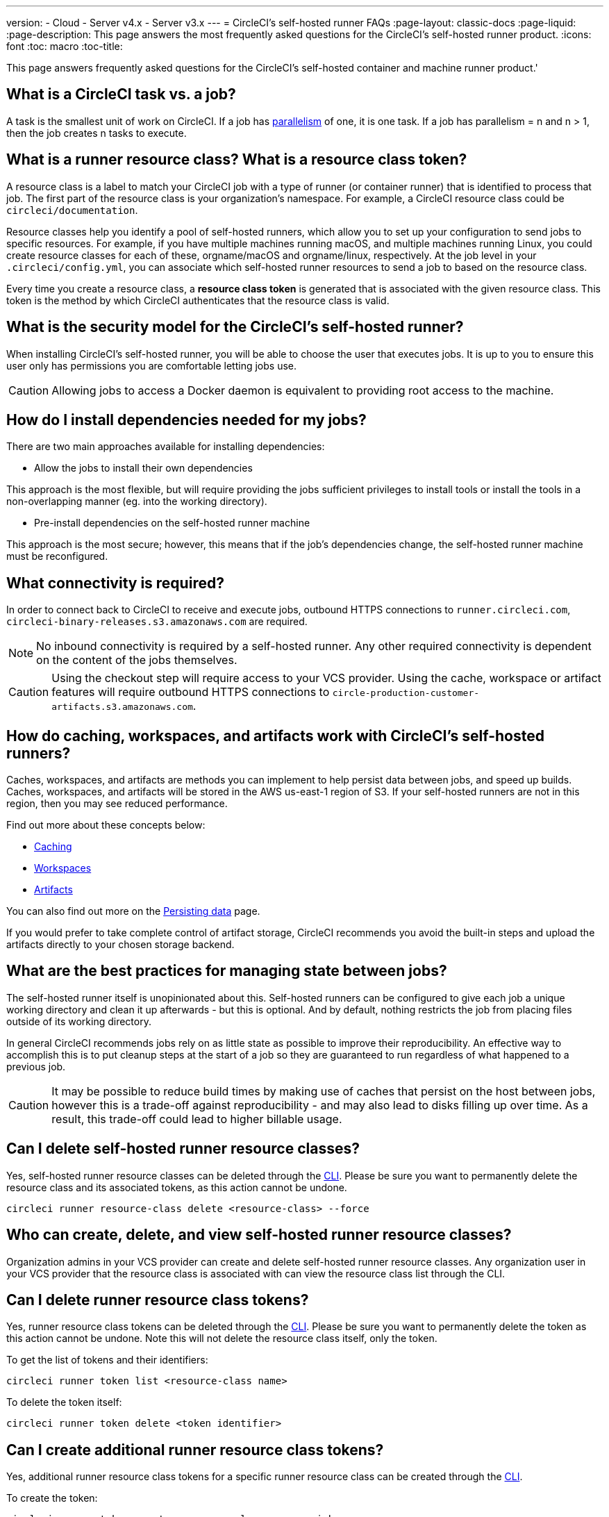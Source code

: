---
version:
- Cloud
- Server v4.x
- Server v3.x
---
= CircleCI's self-hosted runner FAQs
:page-layout: classic-docs
:page-liquid:
:page-description: This page answers the most frequently asked questions for the CircleCI's self-hosted runner product. 
:icons: font
:toc: macro
:toc-title:

This page answers frequently asked questions for the CircleCI's self-hosted container and machine runner product.'

[#what-is-a-CircleCI-task-vs-a-job]
== What is a CircleCI task vs. a job?

A task is the smallest unit of work on CircleCI. If a job has <<parallelism-faster-jobs#,parallelism>> of one, it is one task. If a job has parallelism = n and n > 1, then the job creates n tasks to execute.

[#what-is-a-runner-resource-class]
== What is a runner resource class? What is a resource class token?

A resource class is a label to match your CircleCI job with a type of runner (or container runner) that is identified to process that job. The first part of the resource class is your organization’s namespace. For example, a CircleCI resource class could be `circleci/documentation`.

Resource classes help you identify a pool of self-hosted runners, which allow you to set up your configuration to send jobs to specific resources. For example, if you have multiple machines running macOS, and multiple machines running Linux, you could create resource classes for each of these, orgname/macOS and orgname/linux, respectively. At the job level in your `.circleci/config.yml`, you can associate which self-hosted runner resources to send a job to based on the resource class.

Every time you create a resource class, a *resource class token* is generated that is associated with the given resource class. This token is the method by which CircleCI authenticates that the resource class is valid.

[#what-is-the-security-model-for-the-circleci-self-hosted-runner]
== What is the security model for the CircleCI's self-hosted runner?

When installing CircleCI's self-hosted runner, you will be able to choose the user that executes jobs. It is up to you to ensure this user only has permissions you are comfortable letting jobs use.

CAUTION: Allowing jobs to access a Docker daemon is equivalent to providing root access to the machine.

[#how-do-i-install-dependencies-needed-for-my-jobs]
== How do I install dependencies needed for my jobs?

There are two main approaches available for installing dependencies:

* Allow the jobs to install their own dependencies

This approach is the most flexible, but will require providing the jobs sufficient privileges to install tools or install the tools in a non-overlapping manner (eg. into the working directory).

* Pre-install dependencies on the self-hosted runner machine

This approach is the most secure; however, this means that if the job’s dependencies change, the self-hosted runner machine must be reconfigured.

[#what-connectivity-is-required]
== What connectivity is required?

In order to connect back to CircleCI to receive and execute jobs, outbound HTTPS connections to `runner.circleci.com`, `circleci-binary-releases.s3.amazonaws.com` are required.

NOTE: No inbound connectivity is required by a self-hosted runner. Any other required connectivity is dependent on the content of the jobs themselves.

CAUTION: Using the checkout step will require access to your VCS provider. Using the cache, workspace or artifact features will require outbound HTTPS connections to `circle-production-customer-artifacts.s3.amazonaws.com`.

[#how-do-caching-workspaces-and-artifacts-work-with-circleci-self-hosted-runners]
== How do caching, workspaces, and artifacts work with CircleCI's self-hosted runners?

Caches, workspaces, and artifacts are methods you can implement to help persist data between jobs, and speed up builds. Caches, workspaces, and artifacts will be stored in the AWS us-east-1 region of S3. If your self-hosted runners are not in this region, then you may see reduced performance.

Find out more about these concepts below:

* <<caching#,Caching>>
* <<workspaces#,Workspaces>>
* <<artifacts#,Artifacts>>

You can also find out more on the <<persist-data#,Persisting data>> page.

If you would prefer to take complete control of artifact storage, CircleCI recommends you avoid the built-in steps and upload the artifacts directly to your chosen storage backend.

[#what-are-the-best-practices-for-managing-state-between-jobs]
== What are the best practices for managing state between jobs?

The self-hosted runner itself is unopinionated about this. Self-hosted runners can be configured to give each job a unique working directory and clean it up afterwards - but this is optional. And by default, nothing restricts the job from placing files outside of its working directory.

In general CircleCI recommends jobs rely on as little state as possible to improve their reproducibility. An effective way to accomplish this is to put cleanup steps at the start of a job so they are guaranteed to run regardless of what happened to a previous job.

CAUTION: It may be possible to reduce build times by making use of caches that persist on the host between jobs, however this is a trade-off against reproducibility - and may also lead to disks filling up over time. As a result, this trade-off could lead to higher billable usage.

[#can-i-delete-self-hosted-runner-resource-classes]
== Can I delete self-hosted runner resource classes?

Yes, self-hosted runner resource classes can be deleted through the <<local-cli#,CLI>>. Please be sure you want to permanently delete the resource class and its associated tokens, as this action cannot be undone.

```bash
circleci runner resource-class delete <resource-class> --force
```

[#who-can-create-delete-and-view-self-hosted-runner-resource-classes]
== Who can create, delete, and view self-hosted runner resource classes?

Organization admins in your VCS provider can create and delete self-hosted runner resource classes. Any organization user in your VCS provider that the resource class is associated with can view the resource class list through the CLI.

[#can-i-delete-runner-resource-class-tokens]
== Can I delete runner resource class tokens?

Yes, runner resource class tokens can be deleted through the <<local-cli#,CLI>>. Please be sure you want to permanently delete the token as this action cannot be undone. Note this will not delete the resource class itself, only the token.

To get the list of tokens and their identifiers: 

```bash
circleci runner token list <resource-class name>
```

To delete the token itself:

```bash
circleci runner token delete <token identifier>
```

[#can-i-create-additional-runner-resource-class-tokens]
== Can I create additional runner resource class tokens?

Yes, additional runner resource class tokens for a specific runner resource class can be created through the <<local-cli#,CLI>>.  

To create the token:

```bash
circleci runner token create <resource-class-name> <nickname>
```

[#can-jobs-on-forks-of-my-OSS-project-use-my-organizations-self-hosted-runners-if-the-fork-is-not-a-part-of-my-organization]
== Can jobs on forks of my OSS project use my organization's self-hosted runners if the fork is not a part of my organization?

No, runner resource classes cannot be used by jobs that are not associated with the organization that owns the runner resource classes. Only forks of your OSS project that _are_ a part of your organization may use the organization's self-hosted runners.

[#container-runner-specific-faqs]
== Container runner specific FAQs

This section answers frequently asked questions for the CircleCI’s container runner product.

[#only-one-resource-class-allowed-per-container-agent-deployment]
=== Is there only one resource class allowed per container runner deployment?

No, you can use as many resource classes as you desire with your container runner deployment. At least one resource class is required in order to run a job successfully with container runner.

[#does-container-agent-use-a pull-model]
=== Does container runner use a pull or push based model?

Container runner uses a pull-based model.

[#does-container-agent-scale-my-kubernetes-cluster]
=== Does container runner scale my Kubernetes cluster for me?

Container runner itself is its own deployment of a single replica set that does not currently require scaling. container runner will not scale the Kubernetes cluster itself. It schedules work if there are available resources in the cluster.

As the technology is still in its early phases, the upper bound of how many concurrent tasks container runner can schedule without unforeseen issues is still being tested.

You can use the <<runner-scaling#,queue depth API>> as a signal for cluster scaling.

[#limit-for-the-number-of-concurrent-tasks]
=== Is there a limit for the number of concurrent tasks that container runner can handle? 

Container runner will claim and schedule work up to your runner concurrency limit. Additionally, by default, container runner is configured with a limit of 20 tasks it will allow to be concurrently scheduled and running.This can be configured via Helm to be a different value if your runner concurrency allows for a value greater than 20. See the `agent.maxConcurrentTasks` parameter in the <<#parameters,Parameters>> section above.
  
An organization’s runner concurrency limit is shared with any existing `machine` self-hosted runners. If you do not know what your organization's runner concurrency limit is, ask your point of contact at CircleCI, or submit a link:https://support.circleci.com/hc/en-us[support ticket].

[#build-docker-images-with-container-agent]
=== Can I build Docker images with container runner either via Remote Docker or Docker in Docker (DIND)?

There is no first-class support at this time for building container images with container runner (for example, `setup_remote_docker`).

Docker in Docker is not recommended due to the security risk it can pose to your cluster. The recommendation at this time is to either use a dedicated VM using the existing `machine` self-hosted runner to build Docker images in your workflow, or use CircleCI-hosted compute, or use a technology like link:https://podman.io/[Podman].

[#can-i-use-something-other-than-kubernetes]
=== Can I use something other than Kubernetes with container runner?

At this time, no. Kubernetes and Helm are required.

[#require-specific-kubernetes-providers]
=== Does container runner require specific Kubernetes providers?

At this time, no.

=== What is the difference between the existing Kubernetes runner and container runner?

**Existing Kubernetes runner**

The existing Kubernetes runner runs the launch-agent (the component in charge of polling CircleCI for work) on Kubernetes. It runs the task-agent (the component in charge of executing work) within the same pod, as though it is running on a VM.

The task-agent is not aware that it is running on Kubernetes.

The old Kubernetes runner still uses a 1:1 ratio of launch-agent : task-agent.  

**Container runner**

Container runner is aware of Kubernetes and uses it to schedule task-agents. They run in separate pods and there is a 1:Many ratio between container runner and associated task-agents.

[#need-to-sit-within-the-cluster]
=== Does container runner need to sit within the cluster that it deploys pods to?

As of now, yes.

[#what-platforms-can-you-install-container-agent-on]
=== What platforms can you install container runner on?

As of now, amd64 Linux for both the container runner itself, and pods that execute tasks can use amd64 Linux or arm64 Linux. 

[#arm64-container-jobs]
=== Does container runner support arm64 Docker images?

Yes, container runner supports jobs that use either amd64 or arm64 Docker images, as well as Kubernetes clusters that use a mixture of amd64 and arm64 nodes. When using images built for a specific architecture, resource classes will need to be configured to target a node with that CPU architecture. Kubernetes provides several node labels automatically that are helpful in configuring the resource class pod specifications for a job to be deployed on the correct node. An example resource class configuration is shown in the example below. More information about these labels can be found in the link:https://kubernetes.io/docs/reference/labels-annotations-tains/[kubernetes documentation]

```yaml
agent:
   resourceClasses:
      <amd64 image resource class>:
         token: <amd64 resource class token>
         spec:
            nodeSelector: # nodeSelector will cause this resource class to only create pods on nodes with the specified labels and values
               kubernetes.io/arch=amd64
   
      <arm64 image resource class>:
         token: <arm64 resource class token>
         spec:
            nodeSelector:
               kubernetes.io/arch=arm64

      <multiarchitecture image resource class>: # note no nodeSelector is defined for the multiarchitecture image resource class 
         token: <multiarchitecture resource class token>
```

[#emit-messages-from-container-agent]
=== Is there a way to emit messages from container runner to other parts of the Kubernetes cluster via lifecycle hooks?

As of right now, no.

[#how-do-i-uninstall-container-agent]
=== How do I uninstall container runner?

To uninstall the `container-agent` deployment, run: 
```bash
$ helm uninstall container-agent
```

The command removes all the Kubernetes objects associated with the chart and deletes the release.

[#replace-the-existing-self-hosted-runner]
=== Does container runner replace the existing self-hosted runner from CircleCI?

No, container runner is meant to complement the existing `machine` self-hosted runner. With container runner and the existing `machine` self-hosted runner, CircleCI users have the flexibility to choose the execution environment they desire (Docker vs. Machine) just like they are afforded on CircleCI’s cloud platform.

[#increase-agent-replicacount]
=== What happens if I increase `agent.ReplicaCount`?

Currently, Kubernetes will attempt to deploy an additional container runner. This is not recommended at this time as this scenario is untested and may not work as expected. 

[#how-does-the-agent-maxconcurrenttasks-parameter-work]
=== If there are two container runners deployed to a single Kubernetes cluster, how does the `agent.maxConcurrentTasks` parameter work?

The `agent.maxConcurrentTasks` parameter applies to each agent individually. However, multiple container runner deployments per Kubernetes cluster is not recommended at this time.

[#updates-to-container-agent-functionality]
=== Will there be updates to container runner functionality during open preview?

Yes, the product is in continuous development. Updates to container runner itself should flow to any container runner that is deployed automatically. No action required on the user’s end.

Updates to the Helm chart can be link:https://atlassian.github.io/data-center-helm-charts/userguide/upgrades/HELM_CHART_UPGRADE/[applied] via:

```bash
$ helm repo update
$ helm upgrade container-agent
```

If there is a major change in functionality, CircleCI will update the documentation on this page.

[#security-implications]
=== What are the security considerations for container runner?

Just like the existing self-hosted runner, container runner allows users to run arbitrary code in the infrastructure where container runner is hosted, meaning a bad actor could potentially use it as a method to gain knowledge of internal systems. Ensure you are following all best practices for security to mitigate this risk.

[#sample-configuration-container-agent]
=== What does a full sample configuration look like that uses container runner?

```yaml
version: 2.1

jobs:
  build:
    docker:
      - image: cimg/base:2021.11
        auth:
          username: mydockerhub-user
          password: $DOCKERHUB_PASSWORD  # context / project UI env-var reference
    resource_class: <namespace>/<resource-class>
    steps:
      - checkout
      - ...

workflows:
  build-workflow:
    jobs:
      - build
```

=== What if I want containers, but do not want to use Kubernetes?

If you would like to have a container solution, but do not want to use Kubernetes, you can use a VM-based solution with <<runner-installation-docker#,<machine Docker runner>>.

[#machine-runner-specific-faqs]
== Machine runner specific FAQs

This section answers frequently asked questions for the CircleCI’s machine runner product.

[#how-long-do-inactive-self-hosted-runners-persist-in-the-self-hosted-runner-inventory-page]
=== How long do inactive self-hosted runners persist in the self-hosted runner inventory page?

If a self-hosted runner has not contacted CircleCI in 12 hours, it will not show up in the inventory page on the https://app.circleci.com/[CircleCI web app].

[#how-can-i-tell-whether-a-host-with-a-self-hosted-runner-installed-is-executing-a-job]
=== How can I tell whether a host with a self-hosted runner installed is executing a job?

The recommended approach at this time is to query the host with the following command: 

```bash
ps aux | pgrep -f circleci-launch-agent
```

If the result of the command above returns greater than two processes, you can assume that the self-hosted runner is executing a task.

Note that you must check to see if there are greater than two processes because the `grep` process itself will count as one process and the <<runner-concepts#launch-agent,launch-agent>> process will count as a separate process.